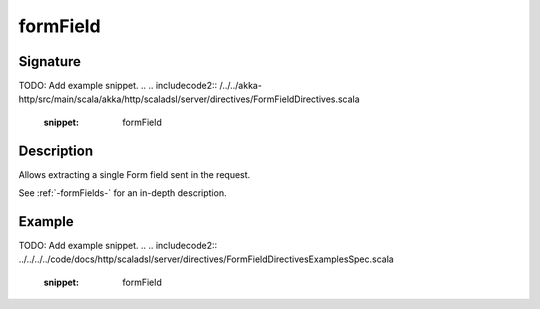 .. _-formField-:

formField
=========

Signature
---------
TODO: Add example snippet.
.. 
.. includecode2:: /../../akka-http/src/main/scala/akka/http/scaladsl/server/directives/FormFieldDirectives.scala
   :snippet: formField

Description
-----------
Allows extracting a single Form field sent in the request.

See :ref:`-formFields-` for an in-depth description.

Example
-------
TODO: Add example snippet.
.. 
.. includecode2:: ../../../../code/docs/http/scaladsl/server/directives/FormFieldDirectivesExamplesSpec.scala
   :snippet: formField

